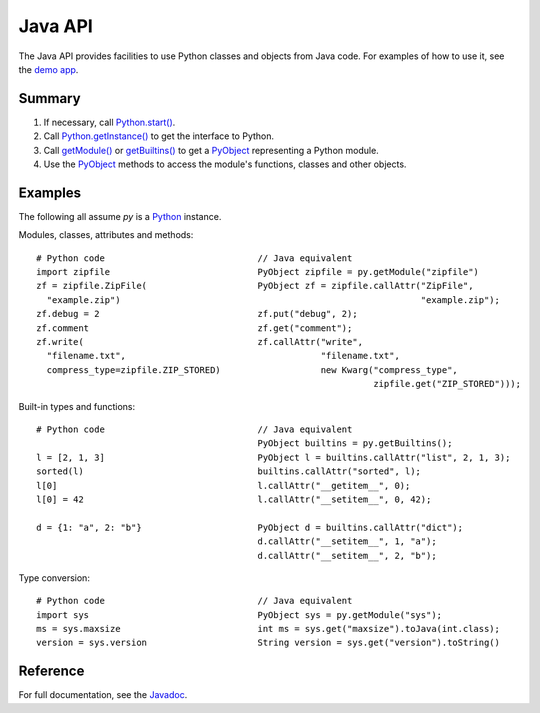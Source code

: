 Java API
########

The Java API provides facilities to use Python classes and objects from Java code. For examples
of how to use it, see the `demo app <https://github.com/chaquo/chaquopy>`_.


Summary
=======

#. If necessary, call `Python.start()
   <java/com/chaquo/python/Python.html#start-com.chaquo.python.Python.Platform->`_.

#. Call `Python.getInstance() <java/com/chaquo/python/Python.html#getInstance-->`_ to get the
   interface to Python.

#. Call `getModule() <java/com/chaquo/python/Python.html#getModule-java.lang.String->`_ or
   `getBuiltins() <java/com/chaquo/python/Python.html#getBuiltins-->`_ to get a `PyObject
   <java/com/chaquo/python/PyObject.html>`_ representing a Python module.

#. Use the `PyObject <java/com/chaquo/python/PyObject.html>`_ methods to access the module's
   functions, classes and other objects.


Examples
========

The following all assume `py` is a `Python <java/com/chaquo/python/Python.html>`_ instance.

Modules, classes, attributes and methods::

    # Python code                             // Java equivalent
    import zipfile                            PyObject zipfile = py.getModule("zipfile")
    zf = zipfile.ZipFile(                     PyObject zf = zipfile.callAttr("ZipFile",
      "example.zip")                                                         "example.zip");
    zf.debug = 2                              zf.put("debug", 2);
    zf.comment                                zf.get("comment");
    zf.write(                                 zf.callAttr("write",
      "filename.txt",                                     "filename.txt",
      compress_type=zipfile.ZIP_STORED)                   new Kwarg("compress_type",
                                                                    zipfile.get("ZIP_STORED")));

Built-in types and functions::

    # Python code                             // Java equivalent
                                              PyObject builtins = py.getBuiltins();
    l = [2, 1, 3]                             PyObject l = builtins.callAttr("list", 2, 1, 3);
    sorted(l)                                 builtins.callAttr("sorted", l);
    l[0]                                      l.callAttr("__getitem__", 0);
    l[0] = 42                                 l.callAttr("__setitem__", 0, 42);

    d = {1: "a", 2: "b"}                      PyObject d = builtins.callAttr("dict");
                                              d.callAttr("__setitem__", 1, "a");
                                              d.callAttr("__setitem__", 2, "b");

Type conversion::

    # Python code                             // Java equivalent
    import sys                                PyObject sys = py.getModule("sys");
    ms = sys.maxsize                          int ms = sys.get("maxsize").toJava(int.class);
    version = sys.version                     String version = sys.get("version").toString()


Reference
=========

For full documentation, see the `Javadoc <java/overview-summary.html>`_.
